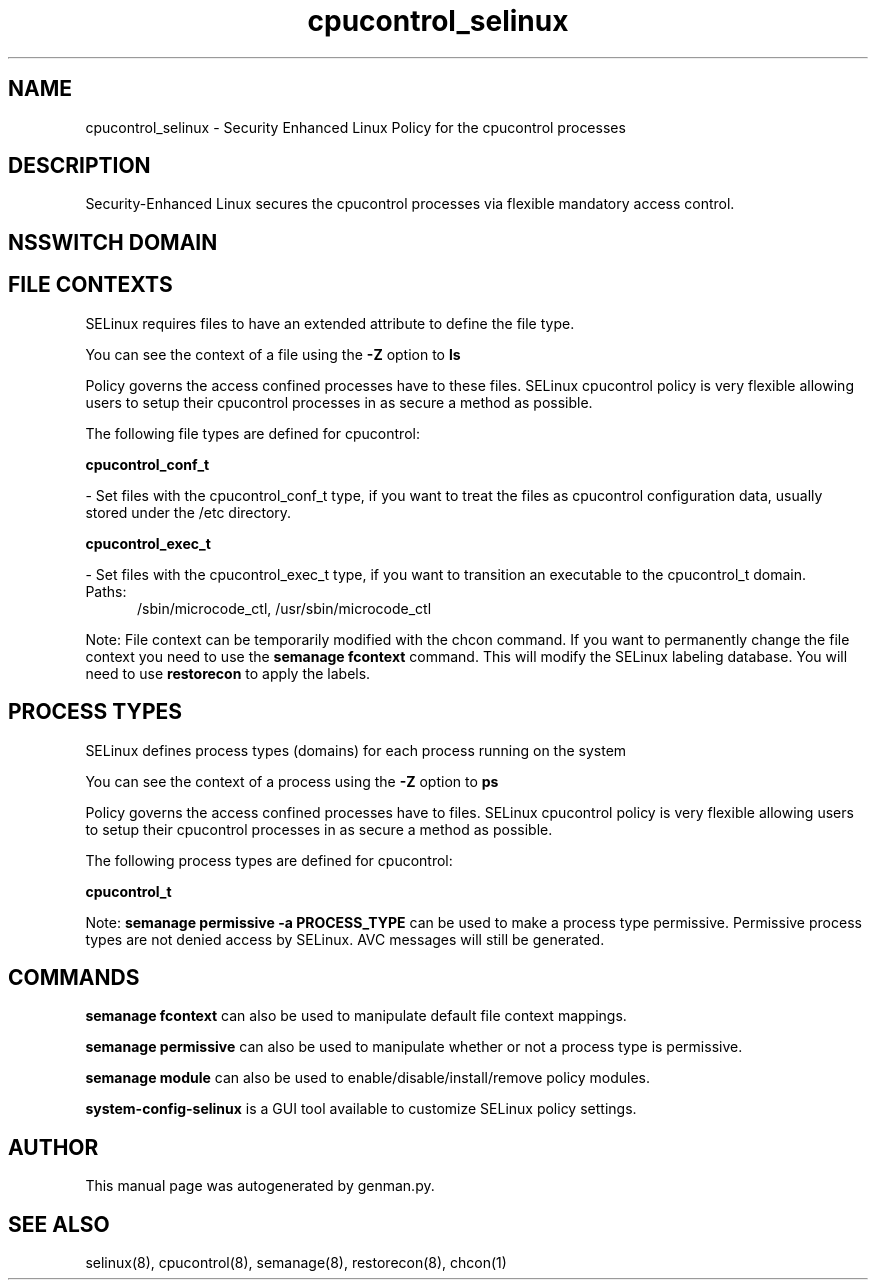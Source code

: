 .TH  "cpucontrol_selinux"  "8"  "cpucontrol" "dwalsh@redhat.com" "cpucontrol SELinux Policy documentation"
.SH "NAME"
cpucontrol_selinux \- Security Enhanced Linux Policy for the cpucontrol processes
.SH "DESCRIPTION"

Security-Enhanced Linux secures the cpucontrol processes via flexible mandatory access
control.  

.SH NSSWITCH DOMAIN

.SH FILE CONTEXTS
SELinux requires files to have an extended attribute to define the file type. 
.PP
You can see the context of a file using the \fB\-Z\fP option to \fBls\bP
.PP
Policy governs the access confined processes have to these files. 
SELinux cpucontrol policy is very flexible allowing users to setup their cpucontrol processes in as secure a method as possible.
.PP 
The following file types are defined for cpucontrol:


.EX
.PP
.B cpucontrol_conf_t 
.EE

- Set files with the cpucontrol_conf_t type, if you want to treat the files as cpucontrol configuration data, usually stored under the /etc directory.


.EX
.PP
.B cpucontrol_exec_t 
.EE

- Set files with the cpucontrol_exec_t type, if you want to transition an executable to the cpucontrol_t domain.

.br
.TP 5
Paths: 
/sbin/microcode_ctl, /usr/sbin/microcode_ctl

.PP
Note: File context can be temporarily modified with the chcon command.  If you want to permanently change the file context you need to use the 
.B semanage fcontext 
command.  This will modify the SELinux labeling database.  You will need to use
.B restorecon
to apply the labels.

.SH PROCESS TYPES
SELinux defines process types (domains) for each process running on the system
.PP
You can see the context of a process using the \fB\-Z\fP option to \fBps\bP
.PP
Policy governs the access confined processes have to files. 
SELinux cpucontrol policy is very flexible allowing users to setup their cpucontrol processes in as secure a method as possible.
.PP 
The following process types are defined for cpucontrol:

.EX
.B cpucontrol_t 
.EE
.PP
Note: 
.B semanage permissive -a PROCESS_TYPE 
can be used to make a process type permissive. Permissive process types are not denied access by SELinux. AVC messages will still be generated.

.SH "COMMANDS"
.B semanage fcontext
can also be used to manipulate default file context mappings.
.PP
.B semanage permissive
can also be used to manipulate whether or not a process type is permissive.
.PP
.B semanage module
can also be used to enable/disable/install/remove policy modules.

.PP
.B system-config-selinux 
is a GUI tool available to customize SELinux policy settings.

.SH AUTHOR	
This manual page was autogenerated by genman.py.

.SH "SEE ALSO"
selinux(8), cpucontrol(8), semanage(8), restorecon(8), chcon(1)

